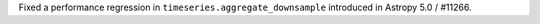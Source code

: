 Fixed a performance regression in ``timeseries.aggregate_downsample``
introduced in Astropy 5.0 / #11266.
